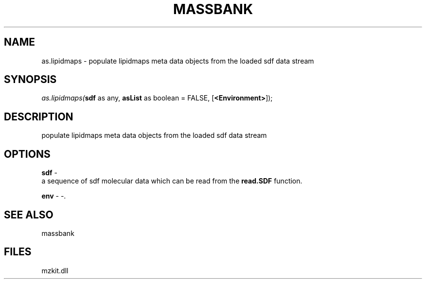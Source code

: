 .\" man page create by R# package system.
.TH MASSBANK 1 2000-01-01 "as.lipidmaps" "as.lipidmaps"
.SH NAME
as.lipidmaps \- populate lipidmaps meta data objects from the loaded sdf data stream
.SH SYNOPSIS
\fIas.lipidmaps(\fBsdf\fR as any, 
\fBasList\fR as boolean = FALSE, 
[\fB<Environment>\fR]);\fR
.SH DESCRIPTION
.PP
populate lipidmaps meta data objects from the loaded sdf data stream
.PP
.SH OPTIONS
.PP
\fBsdf\fB \fR\- 
 a sequence of sdf molecular data which can be read from the \fBread.SDF\fR function. 
. 
.PP
.PP
\fBenv\fB \fR\- -. 
.PP
.SH SEE ALSO
massbank
.SH FILES
.PP
mzkit.dll
.PP
